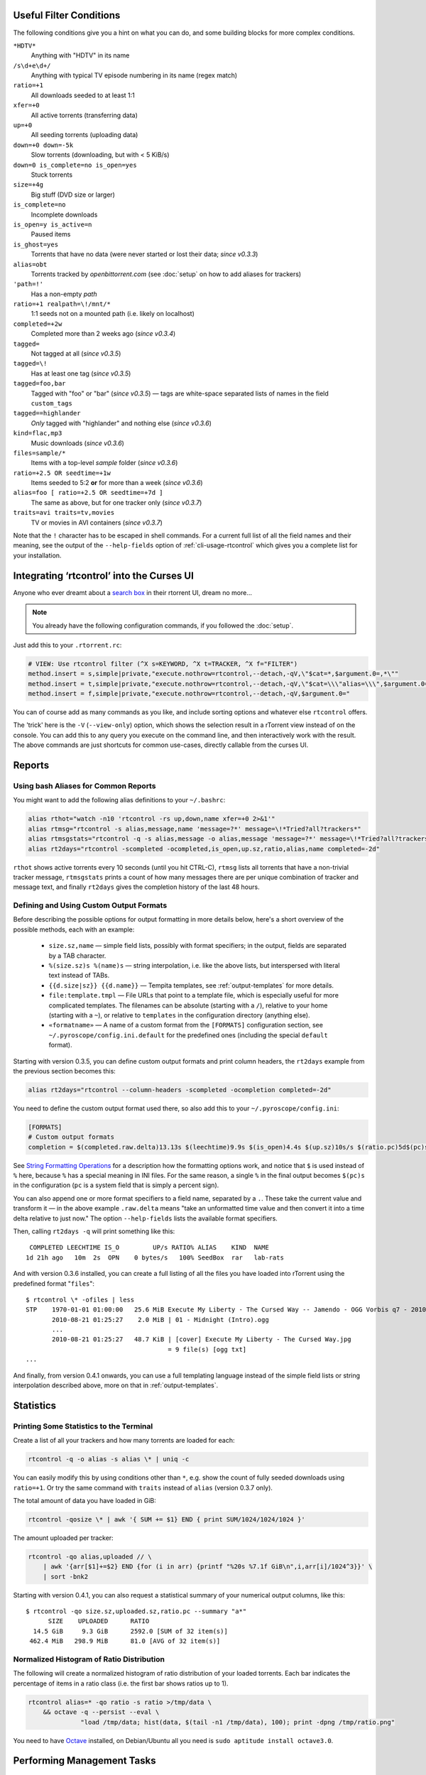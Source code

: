.. included from usage.rst

.. _condition-examples:
.. _useful-filter-conditions:

Useful Filter Conditions
^^^^^^^^^^^^^^^^^^^^^^^^

The following conditions give you a hint on what you can do, and some
building blocks for more complex conditions.

``*HDTV*``
    Anything with "HDTV" in its name

``/s\d+e\d+/``
    Anything with typical TV episode numbering in its name (regex match)

``ratio=+1``
    All downloads seeded to at least 1:1

``xfer=+0``
    All active torrents (transferring data)

``up=+0``
    All seeding torrents (uploading data)

``down=+0 down=-5k``
    Slow torrents (downloading, but with < 5 KiB/s)

``down=0 is_complete=no is_open=yes``
    Stuck torrents

``size=+4g``
    Big stuff (DVD size or larger)

``is_complete=no``
    Incomplete downloads

``is_open=y is_active=n``
    Paused items

``is_ghost=yes``
    Torrents that have no data (were never started or lost their data; *since v0.3.3*)

``alias=obt``
    Torrents tracked by `openbittorrent.com` (see :doc:`setup` on how to add aliases for trackers)

``'path=!'``
    Has a non-empty `path`

``ratio=+1 realpath=\!/mnt/*``
    1:1 seeds not on a mounted path (i.e. likely on localhost)

``completed=+2w``
    Completed more than 2 weeks ago (*since v0.3.4*)

``tagged=``
    Not tagged at all (*since v0.3.5*)

``tagged=\!``
    Has at least one tag (*since v0.3.5*)

``tagged=foo,bar``
    Tagged with "foo" or "bar" (*since v0.3.5*) — tags are white-space separated
    lists of names in the field ``custom_tags``

``tagged==highlander``
    *Only* tagged with "highlander" and nothing else (*since v0.3.6*)

``kind=flac,mp3``
    Music downloads (*since v0.3.6*)

``files=sample/*``
    Items with a top-level `sample` folder (*since v0.3.6*)

``ratio=+2.5 OR seedtime=+1w``
    Items seeded to 5:2 **or** for more than a week (*since v0.3.6*)

``alias=foo [ ratio=+2.5 OR seedtime=+7d ]``
    The same as above, but for one tracker only (*since v0.3.7*)

``traits=avi traits=tv,movies``
    TV or movies in AVI containers (*since v0.3.7*)

Note that the ``!`` character has to be escaped in shell commands. For a
current full list of all the field names and their meaning, see the
output of the ``--help-fields`` option of :ref:`cli-usage-rtcontrol`
which gives you a complete list for your installation.


Integrating ‘rtcontrol’ into the Curses UI
^^^^^^^^^^^^^^^^^^^^^^^^^^^^^^^^^^^^^^^^^^

Anyone who ever dreamt about a `search box <http://www.youtube.com/watch?v=y8gHEfA1w3Y>`_
in their rtorrent UI, dream no more...

.. figure:: videos/rtcontrol-curses.gif
   :align: center
   :alt: Search in the curses UI

.. note::

    You already have the following configuration commands,
    if you followed the :doc:`setup`.

Just add this to your ``.rtorrent.rc``:

.. code-block:: ini

    # VIEW: Use rtcontrol filter (^X s=KEYWORD, ^X t=TRACKER, ^X f="FILTER")
    method.insert = s,simple|private,"execute.nothrow=rtcontrol,--detach,-qV,\"$cat=*,$argument.0=,*\""
    method.insert = t,simple|private,"execute.nothrow=rtcontrol,--detach,-qV,\"$cat=\\\"alias=\\\",$argument.0=\""
    method.insert = f,simple|private,"execute.nothrow=rtcontrol,--detach,-qV,$argument.0="

You can of course add as many commands as you like, and include sorting
options and whatever else ``rtcontrol`` offers.

The 'trick' here is the ``-V`` (``--view-only``) option, which shows the
selection result in a rTorrent view instead of on the console. You can
add this to any query you execute on the command line, and then
interactively work with the result. The above commands are just
shortcuts for common use-cases, directly callable from the curses UI.


Reports
^^^^^^^

Using bash Aliases for Common Reports
"""""""""""""""""""""""""""""""""""""

You might want to add the following alias definitions to your
``~/.bashrc``:

.. code-block:: bash

    alias rthot="watch -n10 'rtcontrol -rs up,down,name xfer=+0 2>&1'"
    alias rtmsg="rtcontrol -s alias,message,name 'message=?*' message=\!*Tried?all?trackers*"
    alias rtmsgstats="rtcontrol -q -s alias,message -o alias,message 'message=?*' message=\!*Tried?all?trackers* | uniq -c"
    alias rt2days="rtcontrol -scompleted -ocompleted,is_open,up.sz,ratio,alias,name completed=-2d"

``rthot`` shows active torrents every 10 seconds (until you hit CTRL-C),
``rtmsg`` lists all torrents that have a non-trivial tracker message,
``rtmsgstats`` prints a count of how many messages there are per unique
combination of tracker and message text, and finally ``rt2days`` gives
the completion history of the last 48 hours.


Defining and Using Custom Output Formats
""""""""""""""""""""""""""""""""""""""""

Before describing the possible options for output formatting in more
details below, here's a short overview of the possible methods, each
with an example:

  * ``size.sz,name`` — simple field lists, possibly with
    format specifiers; in the output, fields are separated by a TAB character.
  * ``%(size.sz)s %(name)s`` — string interpolation, i.e. like the above
    lists, but interspersed with literal text instead of TABs.
  * ``{{d.size|sz}} {{d.name}}`` — Tempita templates, see :ref:`output-templates`
    for more details.
  * ``file:template.tmpl`` — File URLs that point to a
    template file, which is especially useful for more complicated
    templates. The filenames can be absolute (starting with a ``/``),
    relative to your home (starting with a ``~``), or relative to
    ``templates`` in the configuration directory (anything else).
  * ``«formatname»`` — A name of a custom format from the ``[FORMATS]``
    configuration section, see ``~/.pyroscope/config.ini.default`` for the
    predefined ones (including the special ``default`` format).

Starting with version 0.3.5, you can define custom output formats and
print column headers, the ``rt2days`` example from the previous section
becomes this:

.. code-block:: bash

    alias rt2days="rtcontrol --column-headers -scompleted -ocompletion completed=-2d"

You need to define the custom output format used there, so also add this
to your ``~/.pyroscope/config.ini``:

.. code-block:: ini

    [FORMATS]
    # Custom output formats
    completion = $(completed.raw.delta)13.13s $(leechtime)9.9s $(is_open)4.4s $(up.sz)10s/s $(ratio.pc)5d$(pc)s $(alias)-8s $(kind_50)-4.4s  $(name)s

See `String Formatting Operations <http://docs.python.org/release/2.5.2/lib/typesseq-strings.html>`_
for a description how the formatting options work, and notice that ``$``
is used instead of ``%`` here, because ``%`` has a special meaning in
INI files. For the same reason, a single ``%`` in the final output
becomes ``$(pc)s`` in the configuration (``pc`` is a system field that
is simply a percent sign).

You can also append one or more format specifiers to a field name,
separated by a ``.``. These take the current value and transform it —
in the above example ``.raw.delta`` means "take an unformatted time
value and then convert it into a time delta relative to just now." The
option ``--help-fields`` lists the available format specifiers.

Then, calling ``rt2days -q`` will print something like this::

     COMPLETED LEECHTIME IS_O         UP/s RATIO% ALIAS    KIND  NAME
    1d 21h ago   10m  2s  OPN    0 bytes/s   100% SeedBox  rar   lab-rats

And with version 0.3.6 installed, you can create a full listing of all
the files you have loaded into rTorrent using the predefined format
"``files``"::

    $ rtcontrol \* -ofiles | less
    STP    1970-01-01 01:00:00   25.6 MiB Execute My Liberty - The Cursed Way -- Jamendo - OGG Vorbis q7 - 2010.07.29 [www.jamendo.com] {Jamendo}
           2010-08-21 01:25:27    2.0 MiB | 01 - Midnight (Intro).ogg
           ...
           2010-08-21 01:25:27   48.7 KiB | [cover] Execute My Liberty - The Cursed Way.jpg
                                          = 9 file(s) [ogg txt]
    ...

And finally, from version 0.4.1 onwards, you can use a full templating
language instead of the simple field lists or string interpolation
described above, more on that in :ref:`output-templates`.


Statistics
^^^^^^^^^^

Printing Some Statistics to the Terminal
""""""""""""""""""""""""""""""""""""""""

Create a list of all your trackers and how many torrents are loaded for
each:

.. code-block:: bash

    rtcontrol -q -o alias -s alias \* | uniq -c

You can easily modify this by using conditions other than ``*``, e.g. show the
count of fully seeded downloads using ``ratio=+1``. Or try the same command with
``traits`` instead of ``alias`` (version 0.3.7 only).

The total amount of data you have loaded in GiB:

.. code-block:: bash

    rtcontrol -qosize \* | awk '{ SUM += $1} END { print SUM/1024/1024/1024 }'

The amount uploaded per tracker:

.. code-block:: bash

    rtcontrol -qo alias,uploaded // \
        | awk '{arr[$1]+=$2} END {for (i in arr) {printf "%20s %7.1f GiB\n",i,arr[i]/1024^3}}' \
        | sort -bnk2

Starting with version 0.4.1, you can also request a statistical summary
of your numerical output columns, like this::

    $ rtcontrol -qo size.sz,uploaded.sz,ratio.pc --summary "a*"
          SIZE	  UPLOADED	RATIO
      14.5 GiB	   9.3 GiB	2592.0 [SUM of 32 item(s)]
     462.4 MiB	 298.9 MiB	81.0 [AVG of 32 item(s)]


Normalized Histogram of Ratio Distribution
""""""""""""""""""""""""""""""""""""""""""

The following will create a normalized histogram of ratio distribution
of your loaded torrents. Each bar indicates the percentage of items in a
ratio class (i.e. the first bar shows ratios up to 1).

.. code-block:: bash

    rtcontrol alias=* -qo ratio -s ratio >/tmp/data \
        && octave -q --persist --eval \
                  "load /tmp/data; hist(data, $(tail -n1 /tmp/data), 100); print -dpng /tmp/ratio.png"

.. figure:: examples/ratio_histo.png
   :align: center
   :alt: Normalized histogram of ratio distribution

You need to have `Octave <http://www.gnu.org/software/octave/>`_
installed, on Debian/Ubuntu all you need is
``sudo aptitude install octave3.0``.


Performing Management Tasks
^^^^^^^^^^^^^^^^^^^^^^^^^^^

Fixing Items With an Empty "Base Path"
""""""""""""""""""""""""""""""""""""""

Sometimes rTorrent loses track of where it stores the data for an item,
leading to an empty ``Base path`` in the ``Info`` panel. You can try to
fix this by selectively rehashing those, with these commands:

.. code-block:: bash

    rtcontrol path= is_complete=y -V
    rtcontrol path= is_complete=y --hash -i

The first command selects the broken items into a rTorrent view, so that
you can watch the progress of hashing and the results afterwards. If all
of them are finished, you can then start those that were successfully
restored like so:

.. code-block:: bash

    rtcontrol path=\! done=100 --from-view rtcontrol --start``

(note that the ``--from-view`` option needs version 0.3.7)


Deleting Download Items and Their Data
""""""""""""""""""""""""""""""""""""""

Using the option ``--cull`` of version 0.3.10, an item can be deleted
including its data. You can do this either manually, or automatically as
a part of ratio management (see the section further below on that
topic).

Called from the shell, you will first be presented with the number of
items found and then asked for each of them whether you want to delete
it (interactive mode is on by default). Therefor, for automatic uses in
cron, you should also specify the ``--yes`` option.

If you define the following command shortcut, you can also delete the
current item directly from ncurses (needs version 0.4.1 to work):

.. code-block:: ini

    method.insert = cull,simple|private,"execute.nothrow=rtcontrol,-q,--detach,--cull,--yes,\"$cat=hash=,$d.hash=\""

Just select the item you want to annihilate and enter ``cull=`` into the
command prompt (``Ctrl-X``).
Note that *you already have that command added* if you followed the :doc:`setup`.


Pruning Partial Downloads
"""""""""""""""""""""""""

Starting with version 0.3.10, the ``--purge`` option (a/k/a
``--delete-partial``) allows you to not only delete the selected items
from the client, but at the same time delete any incomplete files
contained in them (i.e. files that are part of an incomplete chunk).

For technical reasons, rTorrent has to create files that you have
deselected from download to save data of chunks that border selected
files, and this option can be a great time saver, especially on large
torrents containing hundreds of files. So, unless you have filtered out
incomplete items by the appropriate conditions, using ``--purge``
instead of ``--delete`` is always the better option.

As with ``--cull``, a shortcut command to call this from the curses UI
is useful:

.. code-block:: ini

    system.method.insert = purge,simple,"execute_nothrow=rtcontrol,-q,--detach,--purge,--yes,\"$cat=hash=,$d.get_hash=\""

Note that *you already have that command added* if you followed the :doc:`setup`.


Performing Periodic Tasks
^^^^^^^^^^^^^^^^^^^^^^^^^

Simple Queue Management
"""""""""""""""""""""""

This is a queue management one-liner (well, logically one line). Before
you run it automatically, add a trailing "-n" to test it out, e.g. play
with the queue size parameter and check out what would be started. Then
put it into a script, crontab that and run it every (few) minute(s).

.. code-block:: bash

    export rt_max_start=6; rtcontrol -q --start --yes hash=$(echo $( \
        rtcontrol -qrs is_active -o is_open,hash is_complete=no is_ignored=no \
        | head -n $rt_max_start | grep ^CLS | cut -f2 ) | tr " " ,)

It works by listing all incomplete downloads that heed commands and
sorting the already active ones to the top. Then it looks at the first
``rt_max_start`` entries and starts any closed ones.

Note that this means you can exempt items from queue management easily
by using the ``I`` key in the curses interface. See :ref:`QueueManager` for a
much better solution.


Move on Completion
""""""""""""""""""

The following moves completed downloads *still physically residing* in a
``work`` directory (change the ``realpath`` filter when you named your
download directory differently), to another directory (note that you can
restrict this further, e.g. to a specific tracker by using
"alias=NAME"). You don't need any multiple watch folders or other
prerequisites for this.

.. code-block:: bash

    rtcontrol --from-view complete 'realpath=*/work/*' -qo '~/bin/rtmv "$(path)s" ~/rtorrent/done --cron' | bash

Test it first **without the** ``| bash`` **part** at the end, to make sure
it'll in fact do what you intended.

Another advantage is that in case you ever wanted to switch clients, or
exchange the drive you host the data on, you can do so easily since all
the active downloads still reside at one place in your download
directory (in form of a bunch of symlinks) — even if their data is
scattered all over the place in reality.

You can also extend it to create more organized completion structures,
e.g. creating a directory tree organized by month and item type, as
follows::

    RT_SOCKET=/home/bt/rtorrent/.scgi_local

    # Move completed torrents to "done", organized by month and item type (e.g. "2010-09/tv/avi")
    */15    * * * *         test -S $RT_SOCKET && ~/bin/rtcontrol --from-view complete 'realpath=*/work/*' -qo '~/bin/rtmv "$(path)s" ~/rtorrent/done//$(now.iso).7s/$(traits)s --cron' | bash

The above is a fully working crontab example, you just have to adapt the paths to your system.
If you want to create other organizational hierarchies, like "by tracker",
just replace the ``$(now.iso).7s/$(traits)s`` part by ``$(alias)s``.
And if you don't want the file type in there (i.e. just "tv"),
use ``$(traits.pathdir)s`` to have it removed.

To get themed trackers specially treated, you can add hints to the
``[TRAITS_BY_ALIAS]`` section of the config (see ``config.ini.default``
for examples).

Afterwards, you can always move and rename stuff at will
*and still continue seeding*, by using the ``rtmv`` tool in version 0.3.7 ­— this
will rename the data file or directory at its current location and
automatically fix the symlink in the download directory to point at the
new path. Example:

.. code-block:: bash

    cd ~/rtorrent/done/2010-09/tv/avi
    rtmv foo.avi bar.avi


Ratio Management
""""""""""""""""

While rTorrent has a built-in form of ratio management since a few
versions, it's hard to use after-the-fact and also hard to understand —
you need to have different watch directories and complex settings in
your ``.rtorrent.rc`` to use that.

It can be much simpler — a basic form of ratio management using ``rtcontrol`` looks like this:

.. code-block:: bash

    rtcontrol is_complete=yes is_open=yes ratio=+1.1 alias=sometracker,othertracker --stop

You will always want to have the
``is_complete=yes is_open=yes ratio=+1.1`` part, which excludes all
torrents that are still downloading, closed or not having the necessary
ratio. Another basic filter is ``is_ignored=no``, which excludes items
that have their *ignore commands* flag set (via the ``I`` key) from
ratio management.

To that you can add anything you think fits your needs, and also use
several commands with different minimum ratios for different trackers by
selecting them using ``alias`` or ``tracker``, like in the example
above. Assuming you have your original seeds in a directory named
``seed`` and don't want to ratio-limit them, one thing you might add is
``'datapath=!*/seed/*'`` to prevent them from being stopped. Only your
imagination (and the available fields) are the limit here.

If you then put these commands into a script that runs every few minutes
via ``cron``, you have a very flexible form of ratio management that can
be changed on a whim.

.. note::

    For cron use, you'll want to add the ``--cron --yes`` options to
    any ``rtcontrol`` commands. The first one redirects logging to
    a special logfile ``~/.pyroscope/log/cron.log``,
    and the second positively answers any prompts that would appear
    when using ``--delete`` or ``--cull``.

To complete your command line, you add the action you want to take on
the torrents found, in the above example ``--stop``; ``--delete`` is
another possibility, which removes the item from the client, but leaves
the data intact. Starting with version 0.3.10, you can also delete the
downloaded data by using the ``--cull`` option.


Bandwidth Management
""""""""""""""""""""

Say you want to have torrents that are already seeded back take a
back-seat when other torrents with a ratio less than 100% are active —
but when they're not, all torrents should take full advantage of the
available bandwidth. The last part is not possible with the built-in
throttle groups, but here's a fix that works by setting the maximum rate
on the ``seed`` throttle dynamically.

Put this into your ``.rtorrent.rc``:

.. code-block:: ini

    throttle_up=seed,900

Then save the `dynamic seed throttle`_ script into ``~/bin/rt_cron_throttle_seed``.

Finally, extend your crontab with these lines (``crontab -e``)::

    RT_SOCKET=/home/bt/rtorrent/.scgi_local
    BW_SEED_MAX=900
    BW_SEED_SLOW=200

    # Throttle torrents that are seeded 1:1 when there are other active ones
    *	* * * * 	test -S $RT_SOCKET && ~/bin/rt_cron_throttle_seed seed $BW_SEED_MAX $BW_SEED_SLOW --cron

    # Put torrents seeded above 1:1 into the seed throttle
    */10	* * * * 	test -S $RT_SOCKET && rtcontrol ratio=+1.05 is_complete=1 is_ignored=0 throttle=none -q -T seed --yes --cron

The ``900`` and ``200`` in the above examples are the bandwidth limits
in KiB/s, you need to adapt them to your connection of course, and all
paths need to be changed to fit your system. Each time the throttle rate
is changed, a line like the following will be appended to the file
``~/.pyroscope/log/cron.log``::

    2010-08-30 14:16:01 INFO     THROTTLE 'seed' up=200.0 KiB/s [2 prioritized] [__main__.SeedThrottle]

.. _dynamic seed throttle: https://github.com/pyroscope/pyrocore/blob/master/docs/examples/rt_cron_throttle_seed


Automatic Stop of Items Having Problems
"""""""""""""""""""""""""""""""""""""""

This takes away a lot of manual monitoring work you had to do previously::

    RT_SOCKET=/home/bt/rtorrent/.scgi_local

    # Stops any torrent that isn't known by the tracker anymore,
    # or has other authorization problems, or lost its data
    *	* * * * 	test -S $RT_SOCKET && ~/bin/rtcontrol --from-view started prio=-3 'message=*not?registered*,*unregistered*,*not?authorized*' OR is_complete=yes is_ghost=yes --stop --cron

Note that this means you can simply stop torrents by removing their data,
it won't take more than a minute for the related item to be force-stopped.
The ``prio=-3`` enables you to keep items running in case of errors, by setting their
priority to high, e.g. when only some trackers in a longer list return errors.
